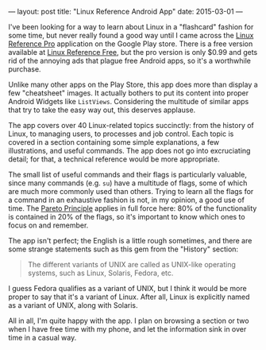 ---
layout: post
title: "Linux Reference Android App"
date: 2015-03-01
---

I've been looking for a way to learn about Linux in a "flashcard" fashion for some time, but never really found a good way until I came across the [[https://play.google.com/store/apps/details?id%3Dcom.poash.linuxreferencepro][Linux Reference Pro]] application on the Google Play store. There is a free version available at [[https://play.google.com/store/apps/details?id%3Dcom.poash.linuxreferencelite][Linux Reference Free]], but the pro version is only $0.99 and gets rid of the annoying ads that plague free Android apps, so it's a worthwhile purchase.

Unlike many other apps on the Play Store, this app does more than display a few "cheatsheet" images. It actually bothers to put its content into proper Android Widgets like =ListViews=. Considering the multitude of similar apps that try to take the easy way out, this deserves applause.

The app covers over 40 Linux-related topics succinctly: from the history of Linux, to managing users, to processes and job control. Each topic is covered in a section containing some simple explanations, a few illustrations, and useful commands. The app does not go into excruciating detail; for that, a technical reference would be more appropriate.

The small list of useful commands and their flags is particularly valuable, since many commands (e.g. =su=) have a multitude of flags, some of which are much more commonly used than others. Trying to learn all the flags for a command in an exhaustive fashion is not, in my opinion, a good use of time. The [[http://en.wikipedia.org/wiki/Pareto_principle][Pareto Principle]] applies in full force here: 80% of the functionality is contained in 20% of the flags, so it's important to know which ones to focus on and remember.

The app isn't perfect; the English is a little rough sometimes, and there are some strange statements such as this gem from the "History" section:

#+BEGIN_QUOTE
The different variants of UNIX are called as UNIX-like operating systems, such as Linux, Solaris, Fedora, etc.
#+END_QUOTE

I guess Fedora qualifies as a variant of UNIX, but I think it would be more proper to say that it's a variant of Linux. After all, Linux is explicitly named as a variant of UNIX, along with Solaris.

All in all, I'm quite happy with the app. I plan on browsing a section or two when I have free time with my phone, and let the information sink in over time in a casual way.
